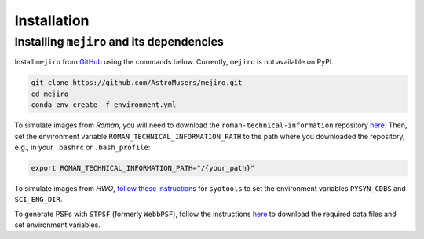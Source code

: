 Installation
============

Installing ``mejiro`` and its dependencies
------------------------------------------

Install ``mejiro`` from `GitHub <https://github.com/AstroMusers/mejiro>`__ using the commands below. Currently, ``mejiro`` is not available on PyPI.

.. code-block:: bash

    git clone https://github.com/AstroMusers/mejiro.git
    cd mejiro
    conda env create -f environment.yml  

To simulate images from *Roman*, you will need to download the ``roman-technical-information`` repository `here <https://github.com/spacetelescope/roman-technical-information>`__. Then, set the environment variable ``ROMAN_TECHNICAL_INFORMATION_PATH`` to the path where you downloaded the repository, e.g., in your ``.bashrc`` or ``.bash_profile``:

.. code-block:: bash

    export ROMAN_TECHNICAL_INFORMATION_PATH="/{your_path}"

To simulate images from *HWO*, `follow these instructions <https://github.com/spacetelescope/syotools>`__ for ``syotools`` to set the environment variables ``PYSYN_CDBS`` and ``SCI_ENG_DIR``.

To generate PSFs with ``STPSF`` (formerly ``WebbPSF``), follow the instructions `here <https://stpsf.readthedocs.io/en/latest/installation.html>`__ to download the required data files and set environment variables.

.. Optional setup: Pandeia
.. ========================

.. Install Pandeia by following the
.. instructions `here <https://outerspace.stsci.edu/display/PEN/Pandeia+Engine+Installation>`__.
